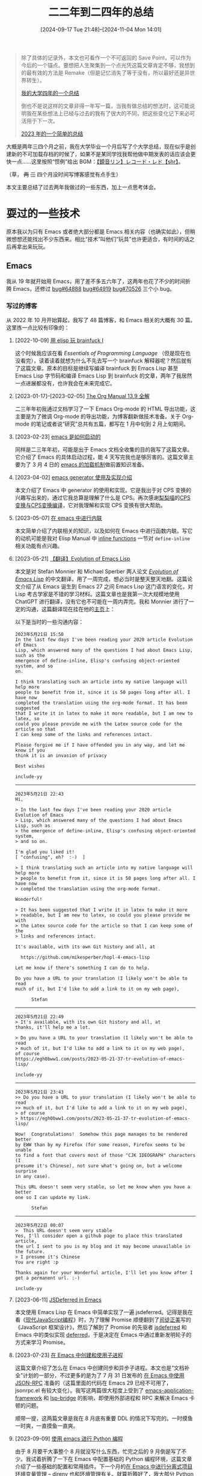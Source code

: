 #+TITLE: 二二年到二四年的总结
#+DATE: [2024-09-17 Tue 21:48]--[2024-11-04 Mon 14:01]
#+FILETAGS: gossip
#+DESCRIPTION: 本文是对我本人在 2022 年 9 月至 2024 年 9 月期间的一个简单总结，new save point!

#+begin_quote
除了具体的记录外，本文也可看作一个不可返回的 Save Point，可以作为今后的一个锚点。要想把人生聚集到一个点光凭这篇文章肯定不够，我想到的最有效的方法是 Remake（但是记忆消失了等于没有，所以最好还是异世界转生）。

[[../2022-07-04-four-year-college-life/index.org][我的大学四年的一个总结]]

倒也不是说这样的文章非得一年写一篇，当我有做总结的想法时，这可能说明我在某些想法上已经与过去的我有了很大的不同，把这些变化记下来必可活用于下一次。

[[../2023-12-24-2023-summary/index.org][2023 年的一个简单的总结]]
#+end_quote

大概是两年三四个月之前，我在大学毕业一个月后写了个大学总结，现在似乎是创建新的不可加载存档的时候了，如果不是某同学找我帮他做中期发表的话应该会更快一点......这里按照“惯例”给出 BGM：[[https://www.bilibili.com/video/BV1W4411T7TN][【鏡音リン】レコード・レド【shr】]]。

（草， +两+ +三+ 四个月没时间写博客感觉有点手生）

本文主要总结了过去两年我做过的一些东西，加上一点思考体会。

* 耍过的一些技术

原本我以为只有 Emacs 或者绝大部分都是 Emacs 相关内容（也确实如此），但稍微想想还能找出不少东西来。相比“技术”叫他们“玩具”也许更适合，有时间的话之后再拿出来玩玩。

** Emacs

我从 19 年就开始用 Emacs，用了差不多五六年了，这两年也花了不少的时间折腾 Emacs，还修过 [[https://lists.gnu.org/archive/html/bug-gnu-emacs/2023-07/msg01817.html][bug#64888]] [[https://lists.gnu.org/archive/html/bug-gnu-emacs/2023-07/msg01942.html][bug#64919]] [[https://lists.gnu.org/archive/html/bug-gnu-emacs/2024-04/msg01407.html][bug#70526]] 三个小 bug。

*** 写过的博客

从 2022 年 10 月开始算起，我写了 48 篇博客，和 Emacs 相关的大概有 30 篇。这里拣一点比较有印象的：

1. [2022-10-09] [[../2022-10-07-23-elisp-play-brainfuck-i/index.org][用 elisp 玩 brainfuck I]]

  这个时候我应该在看 /Essentials of Programming Language/ （但是现在也没看完），读着读着就想为什么不先去写一个 brainfuck 解释器呢？然后就有了这篇文章。原本的目标是继续写编译 brainfuck 到 Emacs Lisp 甚至 Emacs Lisp 字节码和编译 Emacs Lisp 到 brainfuck 的文章，两年了我居然一点进展都没有，也许我会在未来完成它。

2. [2023-01-17]--[2023-02-05] [[../2023-01-22-25-org-manual-13-9-illustrate/index.org][The Org Manual 13.9 全解]]

  二三年年初我通过文档学习了一下 Emacs Org-mode 的 HTML 导出功能，这主要是为了微调 Org-mode 的导出功能，为博客翻新做技术准备。关于 Org-mode 的笔记或者说“研究”总共有五篇，都写在 1 月中旬到 2 月上旬期间。

3. [2023-02-23] [[../2023-02-23-29-how-emacs-startup/index.org][emacs 是如何启动的]]

  同样是二三年年初，可能是出于 Emacs 文档全收集的目的我写了这篇文章。它介绍了 Emacs 的具体启动过程，能 4 天写完我也是够厉害的。这篇文章主要为了 3 月 4 日的 [[../2023-03-04-30-emacs-load-mechanism/index.org][emacs 的加载机制]]做前置知识准备。

4. [2023-04-02] [[../2023-04-02-33-emacs-generator/index.org][emacs generator 使用及实现介绍]]

  本文介绍了 Emacs 中 generator 的使用和实现。它是我出于对 CPS 变换的兴趣写出来的，通过它我总算是理解了什么是 CPS。再次感谢[[https://www.zhihu.com/people/hoshifuri][梨梨喵]]的[[https://zhuanlan.zhihu.com/p/22721931][CPS变换与CPS变换编译]]，它对我理解和实现 CPS 变换有很大帮助。

5. [2023-05-07] [[../2023-05-07-36-emacs-inlining/index.org][在 emacs 中进行内联]]

  本文简单介绍了内联相关的知识，以及如何在 Emacs 中进行函数内联。写它的动机可能是我对 Elisp Manual 中 [[https://www.gnu.org/software/emacs/manual/html_node/elisp/Inline-Functions.html][inline functions]] 一节对 =define-inline= 相关功能有点兴趣。

6. [2023-05-21] [[../2023-05-21-37-tr-evolution-of-emacs-lisp/index.org][【翻译】Evolution of Emacs Lisp]]

  本文是对 Stefan Monnier 和 Michael Sperber 两人论文 /[[https://dl.acm.org/doi/10.1145/3386324][Evolution of Emacs Lisp]]/ 的中文翻译，用了一周完成，想必当时是整天整天地翻。这篇论文介绍了从 Emacs 诞生到 Emacs 27 之间 Emacs Lisp 这门语言的变化，对 Lisp 考古学家是不错的学习材料。这篇文章也是我第一次大规模地使用 ChatGPT 进行翻译，没有它也不可能在一周内弄完。我和 Monnier 进行了一定的沟通，这篇翻译现在挂在他的[[https://www.iro.umontreal.ca/~monnier/][主页]]上：

  [[./1.png]]

  以下是当时的一些沟通内容：
  :email-with-monnier:

  #+begin_example
  2023年5月21日 15:50
  In the last few days I've been reading your 2020 article Evolution of Emacs
  Lisp, which answered many of the questions I had about Emacs Lisp, such as the
  emergence of define-inline, Elisp's confusing object-oriented system, and so
  on.

  I think translating such an article into my native language will help more
  people to benefit from it, since it is 50 pages long after all. I have now
  completed the translation using the org-mode format. It has been suggested
  that I write it in latex to make it more readable, but I am new to latex, so
  could you please provide me with the Latex source code for the article so that
  I can keep some of the links and references intact.

  Please forgive me if I have offended you in any way, and let me know if you
  think it is an invasion of privacy

  Best wishes

  include-yy
  #+end_example
  ----------
  #+begin_example
  2023年5月21日 22:43
  Hi,

  > In the last few days I've been reading your 2020 article Evolution of Emacs
  > Lisp, which answered many of the questions I had about Emacs Lisp, such as
  > the emergence of define-inline, Elisp's confusing object-oriented system,
  > and so on.

  I'm glad you liked it!
  [ "confusing", eh?  :-)  ]

  > I think translating such an article into my native language will help more
  > people to benefit from it, since it is 50 pages long after all. I have now
  > completed the translation using the org-mode format.

  Wonderful!

  > It has been suggested that I write it in latex to make it more
  > readable, but I am new to latex, so could you please provide me with
  > the Latex source code for the article so that I can keep some of the
  > links and references intact.

  It's available, with its own Git history and all, at

    https://github.com/mikesperber/hopl-4-emacs-lisp

  Let me know if there's something I can do to help.

  Do you have a URL to your translation (I likely won't be able to read
  much of it, but I'd like to add a link to it on my web page),

        Stefan
  #+end_example

  -----------------
  #+begin_example
  2023年5月21日 22:49
  > It's available, with its own Git history and all, at
  thanks, it'll help me a lot.

  > Do you have a URL to your translation (I likely won't be able to read
  > much of it, but I'd like to add a link to it on my web page),
  of course
  https://egh0bww1.com/posts/2023-05-21-37-tr-evolution-of-emacs-lisp/

  include-yy
  #+end_example
  ----------------
  #+begin_example
  2023年5月21日 23:43
  >> Do you have a URL to your translation (I likely won't be able to read
  >> much of it, but I'd like to add a link to it on my web page),
  > of course
  > https://egh0bww1.com/posts/2023-05-21-37-tr-evolution-of-emacs-lisp/

  Wow!  Congratulations!  Somehow this page manages to be rendered better
  by EWW than by my Firefox (for some reason, Firefox seems to be unable
  to find a font that covers most of those "CJK IDEOGRAPH" characters (I
  presume it's Chinese), not sure what's going on, but a welcome surprise
  in any case).

  This URL doesn't seem very stable, so let me know when you have a better
  one so I can update my link.

        Stefan
  #+end_example
  ----------------
  #+begin_example
  2023年5月22日 00:07
  >  This URL doesn't seem very stable
  Yes, I'll consider open a github page to place this translated article,
  the url I sent to you is my blog and it may become unavailable in the future.
  > I presume it's Chinese
  You are right :p

  Thanks again for your Wonderful article, I'll let you know after I get a permanent url. :-)

  include-yy
  #+end_example
  :end:

7. [2023-06-11] [[../2023-06-11-38-emacs-async-emacs-deferred/index.org][JSDeferred in Emacs]]

  本文使用 Emacs Lisp 在 Emacs 中简单实现了一遍 jsdeferred。记得是我在看《[[https://zh.javascript.info/][现代JavaScript编程]]》时，为了理解 Promise 顺便翻到了[[https://github.com/rubylouvre][司徒正美]]写的《JavaScript 框架设计》，然后了解到了 Promise 的先驱者 [[https://github.com/cho45/jsdeferred][jsdeferred]] 和 Emacs 中的类似实现 [[https://github.com/kiwanami/emacs-deferred][deferred]]，于是决定在 Emacs 中通过重新发明轮子的方式来学习 Promise。

8. [2023-07-23] [[../2023-07-23-41-emacs-process/index.org][在 Emacs 中创建和使用子进程]]

  这篇文章介绍了怎么在 Emacs 中创建同步和异步子进程。本文也是“文档补全”计划的一部分，不过更多的是为了 7 月 31 日发布的 [[../2023-07-31-42-emacs-jsonrpc/index.org][在 Emacs 中使用 JSON-RPC]] 准备的（这篇里面的代码在 Emacs 29 已经不可用了，jsonrpc.el 有较大变化）。我写这两篇很大程度上受到了 [[https://github.com/emacs-eaf/emacs-application-framework][emacs-application-framework]] 和 [[https://github.com/manateelazycat/lsp-bridge][lsp-bridge]] 的影响，即使用外部进程和 RPC 来解决 Emacs 卡顿的问题。

  顺带一提，这两篇文章是我在 8 月底有重要 DDL 的情况下写完的。一时摸鱼一时爽，一直摸鱼一直爽。

9. [2023-09-09] [[../2023-09-09-45-use-emacs-do-python-programming/index.org][使用 emacs 进行 Python 编程]]

  由于 8 月要干大事整个 8 月就没写什么东西，忙完之后的 9 月倒是写了不少。我试着折腾了一下在 Emacs 中配置基础的 Python 编程环境，这篇文章介绍了一些基础的配置和常用插件。下一个月的[[../2023-10-10-46-manage-project-environment-use-direnv/index.org][在 Emacs 中进行分离式项目环境变量管理 – direnv]] 也和环境管理有关。就算折腾好了，我大部分 Python 代码还是在 PyCharm 里写的。

10. [2023-12-20] [[../2023-12-20-47-emacs-package-management/index.org][emacs 自带的包管理]]

  10 月和 11 月在折腾 Unitree GO1，因此也没有什么 Emacs 相关的折腾。（似乎是）在 12 月重构 Emacs 配置文件时，我出于对 Emacs 包管理及生态的兴趣进行了一些研究，学习了如何搭建 Emacs 包档案（Package Archive），以及如何进行更加精细的包管理。这是 23 年最后一篇和 Emacs 相关的文章。

11. [2024-02-14] [[../2024-02-14-49-write-a-treesitter-parser-wgsl/index.org][emacs 的 treesit — 用 tree-sitter 写 parser]]

  Emacs 于 29 由付禹安引入了 tree-sitter 支持，本文参考了 Elisp Manual 文档、Tree-sitter 文档和一些博客，介绍了编写 tree-sitter parser 的基本方法，然后给出了一个粗糙的 WGSL parser：[[https://github.com/include-yy/tree-sitter-wgsl][tree-sitter-wgsl]]。

  按我原来的计划，这一系列要包括 parser 的编写方法，parser 在 Emacs 中的使用方法，和在 Emacs 中 major-mode 的编写方法三部分，现在只是完成了第一部分。Emacs 30 修复了许多 treesit 的 bug，也许我会在 Emacs 30 正式发布后写第二部分。

12. [2024-06-12] [[../2024-06-12-52-emacs-record-cl-defstruct/index.org][在 Emacs 中使用 record 和 cl-defstruct]]

  24 年的二三季度忙于中发和末发也就没什么时间写文章，这篇是拿最后一点空闲时间写的，介绍了如何在 Emacs 中定义和使用结构体。这篇应该是 EIEIO 和 Emacs Lisp OOP 编程（草，从来没用过）的前置知识，不知道之后有没有时间写就是了。


博客的草稿箱里面还有不少和 Emacs 相关的内容，之后再看看吧。

*** Emacs China

在我学习 Emacs 的过程中，Emacs-China 这个论坛为我提供了非常多的帮助，里面有许多高质量的帖子。这里简单记录一下当前我的账号状态：

[[./2.png]]

在我发过的帖子里面，下面这些似乎反响不错：

- [2022-02-22] [[https://emacs-china.org/t/backquote/20060][关于 backquote 相关内容的一个汇总与总结]]
- [2023-05-14] [[https://emacs-china.org/t/evolution-of-emacs-lisp/24494][【翻译】evolution of emacs lisp]]
- [2024-03-01] [[https://emacs-china.org/t/windows-emacs-msys2-shell/26705][在 Windows 上的 Emacs 中使用 MSYS2 shell]]
- [2024-03-22] [[https://emacs-china.org/t/engrave-faces-el/26860][engrave-faces.el 的实现原理简单分析]]
- [2024-05-03] [[https://emacs-china.org/t/windows-emacs-29-2-native-comp/27155][让官方编译的 Windows 版 Emacs 29.2 的 native-comp 特性生效]]
- [2024-08-12] [[https://emacs-china.org/t/windows-ucrt/27711][Windows 上的 UCRT 的编译问题似乎解决了]]

有时间的话，也许我会整理一下里面的精华帖子，这里比较值得一说的可能是 [[https://emacs-china.org/t/emacstalk/17593][EmacsTalk]]，jiacai2050 邀请了社区里的一些用户讲讲他们如何使用 Emacs：https://emacs.liujiacai.net/podcast/。

** 计算机图形学

你可能听说过所谓的“计算机几大浪漫”，图形学是其中之一，但是我在大学期间所有的入门尝试都失败了，卡在了 OpenGL 环境配置上😂 。后来认识了一个一直想做游戏的朋友，在他的影响下我知道了 Unity，虚幻引擎，GAMES101，DirectX3D 等玩意。现在他也如愿？进入了游戏相关公司，我也算是计算机图形学入门了。

在二二年的十二月，我花了几天使用 ReScript 学完了 [[https://raytracing.github.io/books/RayTracingInOneWeekend.html][Ray Tracing in One Weekend]]，代码放在了 [[https://gist.github.com/include-yy/7962a665731fa1bca7539eddecfff389][gist]] 上。除了周末光追外还有 [[https://raytracing.github.io/books/RayTracingTheNextWeek.html][下周光追]] 和 [[https://raytracing.github.io/books/RayTracingTheRestOfYourLife.html][余生光追]]，等到我有时间学的时候说不定能用上 DX12，而不是 CPU 软渲染。我在完成后花 40 分钟渲染了一张 2560 * 1440 的[[./3.png][图片]]。因为参数问题，图片比较暗。

我第一次编写的 Shader 代码并不是 HLSL 或 GLSL，而是 WGSL（[[https://www.w3.org/TR/WGSL/][WebGPU Shader Language]]）。大概是在二三年的十二月末，我突然发现 Edge 和 Chrome [[https://developer.chrome.com/blog/webgpu-release?hl=zh-cn][早就支持 WebGPU 了]]，然后跟着[[https://codelabs.developers.google.com/your-first-webgpu-app?hl=zh-cn#0][教程]]写了使用 WebGPU 的[[https://gist.github.com/include-yy/5c41d0c9734769938d58ed2720f5430f][生命游戏]]。二四年的五月下旬我发现了 [[https://webgpu.github.io/webgpu-samples/][webgpu-samples]]，然后抄了个旋转方块。这是我唯一写过的两个 WebGPU [[./demo.htm][demo]]。

大概是在二四年的六月底，出于某个原因我开始尝试使用 DirectX12 编写一个简单的 OBJ 模型渲染器，断断续续做到八月二十号左右才完成，我把它放到了 [[https://github.com/include-yy/yyrender][github]] 上。整个渲染器实现了一个简单的 OBJ 文件 loader，几个不同效果的简单 Shader 和一个简单的用户界面，DirectX12 的基础知识基本都来自 /Introduction to 3D Game Programming with DirectX® 12/ 。

[[./4.png]]

这个渲染器不仅仅是我写的第一个比较大的图形学程序，也是我写过的最大的 C++ 项目。不过我之后应该不会有机会用 DirectX12 了，为了不白学一遍，有时间的话我会用 DX12 把 GAMES101 等课程，和 Ray Tracing 系列刷一遍。

（草，写这个渲染器的那段时间，我早上六点睡觉，晚上六点起来，吃完晚饭凌晨三点去罗森吃夜宵，这样的生活至少持续了十几天，只能说还好有流浪猫陪我玩。）

** 一些编程语言

除了常用的 C++，Python 之外，过去两年我还花了一些时间在这些语言上，不过其中的某些我可能连 Hello world 还没写过。

*JavaScript*

JavaScript 算是我比较喜欢的语言，关于 JavaScript 的梗图也不少：

| [[./5.png]]  | [[./6.jpg]]  | [[./7.jpg]]  |
| [[./8.jpg]]  | [[./9.jpg]]  | [[./10.jpg]] |
| [[./11.jpg]] | [[./12.jpg]] | [[./13.jpg]] |

我忘了最开始接触 JavaScript 的具体时间和原因了，可能是为了写网页。我现在会写一点 JQuery，但是 Angular、Vue 和 React 没怎么学过。我看过的最好的 JavaScript 教程应该是[[https://zh.javascript.info/][现代 JavaScript 教程]]。我在 22 年的 10 月尝试过写一点和它相关的历史，但估计只能当废稿了，这是其中的一部分：

:javascript-history:
#+begin_quote
关于 JS 的一个比较有趣的传闻是 Brendan Eich 用了十天就完成了语言设计，为了蹭 Java 的名气最后取了 JavaScript 这个名字，当然这也是真事就是了，Java 和 JavaScript 的关系就像雷锋和雷峰塔一样。JavaScript 是为了做浏览器脚本语言这个目的而诞生的，它借鉴了多种语言的特性：基本就是 C 的语法，从 Self 语言借鉴了对象原型链，从 Java 借鉴了面向对象的写法，从 Scheme 学来了 first-class function，等等，总之就是个四不像的缝合怪。

1995 年正值第一次浏览器大战的开始，看着 Netscape 这边有了 JavaScript，微软的也给 IE 弄了个类似的语言，叫做 JScript，在 1996 年发布。JScript 和 JavaScript 有比较明显的区别，这对开发者来说当然很不好，对不同的浏览器需要编写不同的代码。1996 年的 11 月 Netscape 向 Ecma 提交了 JavaScript，这也是 JavaScript 标准化的开始。1997 年 6 月 ES1 标准发布，1998 年 6 月 ES2 标准发布，1999 年 12 月 ES3 标准发布。ES4 标准的制定在 2000 年开始（但是最后成了废案）。

照维基百科的说法，第一次浏览器大战从 1995 年打到 2001 年，由 Netscape 对战 Microsoft，最后以 IE 的胜利收场。二十一世纪的头几年 IE 的市场占有率达到了 90% 左右，JScript 这是也成了 Web 客户端脚本的事实标准（de facto standard）。微软一开始还选择性地在 JScript 中实现一些 ES 标准特性，但是最终它放弃了相关支持，这也是 ES4 最后被废除的一个很大原因。

微软在二十一世纪头几年对浏览器的垄断让 JavaScript 的发展停滞了几年，但垄断也没能一直持续下去。在 2004 年，Netscape 的继任者 Mozilla 发布了 Firefox 浏览器，随后的一段时间从 IE 手里抢走了不少市场占有率。2005 年 Mozilla 加入了 ECMA，参与了一些标准化的工作，其中发生了一些事情（具体见 wiki）导致 ES4 的标准化难以进行。这一时期开源社区也有了一些非常重要的发展，比如 Ajax，jQuery 等开源项目。谷歌在 2008 年发布了 Chrome 浏览器，其中的 JavaScript 引擎 V8 比市面上的其他实现都快，它使用了 JIT 编译技术。

在 2009 年的 12 月发生了一件大事，那就是 ES5 标准的发布。这一标准作为最新标准存在了 6 年之久，并在 2015 年被新的 ES6 标准取代。ES6 是非常重要的一版标准，它继承了大部分 ES4 中的内容，引入了非常多的有用特性。此后每一年出一个新的标准，现在已经到了 ES13 了。除了语言标准的稳步迭代外，node 的出现也赋予了 JavaScript 更多的可能。2009 年 Ryan Dahl 创建了 Node.js，这也使得在浏览器外对 JavaScript 的使用激增。node 使用了 V8 引擎，提供了一个浏览器外独立的 JavaScript 运行时系统。node.js 的包管理器 npm 是世界上拥有包数最多的包管理器。

到了现在，JavaScript 给我的感觉就是什么都能做。现在除了使用 JS 外还有许多编译到 JS 的语言可以用，JS 俨然成了 Web 汇编。

/*Any application that can be written in JavaScript, will eventually be written in JavaScript.*/

--- 废稿「在 emacs 里写 JS —— 对 JS 的简单介绍」

#+end_quote
:end:

我没有写过很多 JavaScript，不过倒是玩过一门编译到 JavaScript 的语言 —— [[https://rescript-lang.org/][ReScript]]。我在二二年的 10 月和 11 月参与到了它的[[https://zhuanlan.zhihu.com/p/581590088][文档中文翻译]]中，11 月还尝试用 ReScript [[../2022-11-27-rescript-neural-network-helloworld/index.org][写了个最简单的 BP 网络]]来测试 MNIST。

关于 JavaScript，一个可能比较让人惊讶的事实是，它是目前最快的动态语言，而且除了浏览器外也存在着许多 JavaScript 运行时，比如 [[https://nodejs.org/en][node.js]]，[[https://deno.com/][deno]]，[[https://bun.sh/][bun]]，[[https://bellard.org/quickjs/][quickjs]] 等等。为了让这些不同的运行时保持一定的互操作性，cloudflare 和其他一些组织[[https://blog.cloudflare.com/zh-cn/introducing-the-wintercg/][创建]]了 [[https://wintercg.org/][WinterCG]]。

# 需要提一嘴司徒正美吗

我很看好 JavaScript 的未来（不过现在前端好像不太行了），有时间学学 TypeScript 去。

*Racket*

从我开始学 Scheme 我就接触过 Racket，但是一直也没有什么时间去读它的文档和写比较大的程序。二三年 2 月 14 日情人节的时候，我打开 DrRacket 时看到了特殊的启动界面：

[[./14.png]]

关于 Racket 这门语言我没什么太多好说的，只提两本书：[[https://beautifulracket.com/][Beautiful Racket]] 和 [[https://www.plai.org/][Programming Languages: Application and Interpretation]]，我一直想花点时间把它们看完，但是...... 对后者我甚至打算把它翻译成中文，目前完成了第二章：[[../2024-07-24-tr-plai3-evaluation/index.org][「翻译」Programming Languages: Application and Interpretation [Evaluation]​]]。

*Rust*

#+begin_quote
你说得对，但是 Rust 是由 Mozilla 自主研发的一款全新的编译期格斗游戏。编译将发生在一个被称作「Cargo」的构建系统中。在这里，被引用的指针将被授予「生命周期」之力，导引对象安全。你将扮演一位名为「Rustacean」的神秘角色, 在与「Rustc」的搏斗中邂逅各种骨骼惊奇的傲娇报错。征服她们、通过编译同时，逐步发掘「C++」程序崩溃的真相.

--- https://www.zhihu.com/question/649312963/answer/3470824699

#+end_quote

Rust 是一门我一直没有看完新手教程但一直想学的语言，它独特的生命周期管理似乎能够让代码变得非常安全，它的过程宏应该也是直接来自 Lisp 或者 Scheme。也许你了解过一些呼吁使用 Rust 而不是 C++ 的新闻，以及可以在 Linux 内核中使用 Rust 的消息。相比关心这门语言本身，我可能了解八卦更多一点，比如[[https://docs.google.com/document/d/1ErZlwz9bbSI43dNo-rgQdkovm2h5ycuW220mWSOAuok/edit?tab=t.0#heading=h.gjdgxs][Rust 发布商标草案]]（[[https://twitter.com/rust_foundation/status/1644132378858729474][X]]）：

[[./15.jpg]]

如果我以后会从事和 C++ 相关的工作，我认为我应该会[[https://doc.rust-lang.org/book/][开始学 Rust 的]]。

*Zig*

如果说 Rust 我至少看完了一大半教程，那么 Zig 我就只写过 Hello World 了，当前它的官方文档也很少是很大的一个原因（顺带一提，这里有[[https://course.ziglang.cc/][中文教程]]），我不记得我是顺着 Rust 了解到 Zig 还是从 Bun 了解到的了。相比 Rust 它似乎更加底层一点，也更强调与 C/C++ 的交互性，作为工具的 Zig 提供了 C/C++ 编译器和其他一些方便的功能，比如编译 Win32 的 RC 资源文件。下面是张宏波对 C++，Rust 和 Zig 三门语言的比较评价：

:comments-cpp-rust-zig:
#+begin_quote
最近打算开一门编译器的课程, 需要一门 low level 的语言实现运行时(VM/GC)，重新审视了几个系统编程语言 C/C++/Rust/Zig，谈谈体会，结论放在最后。
C 语言基本上可以理解为 portable assembly, 提供稳定的 ABI, 但是就基本上没有其他多余的抽象了，C23 好像会加不少新的东西。C 是一门极简的语言，任何把系统编程做职业的人都应该尝试写一个toy C compiler, 完成后会加深系统的认识。但是 C 提供的标准库，抽象都太少，写起来很累。

Rust 是一门伪装成 high level 语言的 low level 语言，但是确实这几门语言里面最 high level 的。因为底层很多 unsafe 的操作，实现起来很繁琐。所以 Rust 可能更适合 app 开发，但是 app 开发的话很多情况下可以接受 GC, Rust 的卖点主要在性能这块。Rust + GC 会是一个不错的编程语言。

Zig 是一门加强版的C语言，比 Rust 要 low level 很多，通过 comptime 实现了范型，有一定程度的 reflection。因为是一门新的语言，自带的工具要多很多，内置测试功能。但是提供的抽象感觉还是不够用，每一个涉及到内存分配的函数几乎都要传递一个 allocator，虽然初衷可以理解(多线程友好），但是使用起来确实太繁琐了，社区还是非常早期阶段，估计还要两年才能到 1.0 版本。作为一个非常底层的语言，我觉得它有生存空间，但是有限。

C++ 是一个怪兽。上面三种语言能做的事情基本都能做。唯一欠缺的是编译期间的反射支持有限。C++ 的设计出自太多人的大脑，非常不 consistent，基本上每个特征都会互相冲突，套用最近比较时髦的话，新加的 feature 基本上都属于翔上雕花，没有人可以完全掌握这些互相冲突的细节。

但是如果是个人项目的话，可以选择 C 和 C++ 的一个子集，很快能把活干完, 短期内还是觉得 C++ 比较靠谱点，every language sucks, some langauge sucks less..

--- https://www.zhihu.com/question/50121841/answer/2655796837
#+end_quote
:end:

同样，如果我之后会用到 C++，这门语言我应该也会学。最近看到[[https://zhuanlan.zhihu.com/p/1755741138][有人]]在这个不支持匿名函数的语言里面玩函数式编程，很有意思。

[[./16.svg]]

** Others

这些技术可能只是听说过或者了解到，也许之后会详细看看。

- Nix，一个 Linux 发行版和包管理器，使用纯函数式的方式进行包管理和系统管理
- ROS，机器人操作系统，我用它写过一些[[../2023-10-24-unitree-go1-collection/index.org][东西]]，但是我只用过 ROS1 noetic
- Moonbit，一门国产编程语言，最初支持编译到 WASM，现在似乎支持 Native 了

我很想写一篇分析 OOP 发展历史，顺便对比 OOP 和 FP 的文章，但是现在只写了[[https://zhuanlan.zhihu.com/p/668825501][一小部分]]。

* 玩过的一些游戏

除了 LOL，我花在游戏上的时间远远不及 Emacs，感觉逐渐电子阳痿......这里姑且按照时间顺序列一下，真没几个游戏。

** 东方雪莲华

[[https://space.bilibili.com/615282][北欧晨风]]的最后一个东方同人游戏，也是我这段时间玩的第一个和最后一个东方同人游戏：

[[./18.webp]]

** ひなたのつき

角色看上去很萌对吧，可惜都是......

| [[./32.webp]] | [[./33.webp]] |

** 黑神话：悟空 性能测试工具

二四年的 8 月 19 日，「黑神话：悟空」发售了，不过以我的电脑，似乎很难正常游玩的样子：

[[./17.webp]]

之后换了更好的显卡再试试吧。

** さくら、もゆ

早在二一年还是二二年我就玩过 Favorite 社著名的鸟鸟系列：いろとりどりのセカイ、いろとりどりのヒカリ 和 紅い瞳に映るセカイ。我当时的感觉大概可以用下面这一段话来概括：

#+begin_quote
因此我才说，真红很好，但是我很累——因为我在剥开悲剧后，发现其中的动机令自己并不太愿意接受后，也会怀疑作者自身的水准。创造的全新世界观虽然完整而恢弘，但是其中的细节中又充满着小小的遗憾，甚至会在日后被摧毁，也令我不知作何感想。

什么是“伪造的故事”，什么又是“真实的世界”？

作为一个创作者，我还是希望自己的笔下还是多些欢笑，少些悲伤——因为我所面对的悲伤太多，欢笑太少。

--- [[https://zhuanlan.zhihu.com/p/107341922][吴四六 「真红很好，但是我很累——《五彩斑斓的世界》碎嘴吐槽」]]
#+end_quote

在二二年的 9 月，由萌译汉化的樱花萌放发布了，我在之前就对这部作品很感兴趣，但是本身不会日语加上 VNR 翻译的完全看不懂也没什么办法。不过我也没想到我在九月中旬打开的游戏会在两年后的国庆才结束：

| [[./19.png]] | [[./20.png]] |

在结束了整个游戏之后，我感到了一阵久违的怅然若失，上一次有这种感觉可能还是玩「腐姬」的时候。带着这种感觉，我花了几个小时把[[https://tieba.baidu.com/f?kw=%E6%A8%B1%E8%8A%B1%E8%90%8C%E6%94%BE][樱花萌放吧]]的帖子翻了个遍，找到了一些比较有意思的内容：

[[./37.webp]]

| [[./29.jpg]] | [[./22.jpg]] | [[./23.jpg]] |

| [[./21.jpg]] | [[./26.jpg]] |
| [[./24.jpg]] | [[./25.jpg]] |
| [[./27.jpg]] | [[./28.jpg]] |

网上能找到不少不错的对这个游戏的分析或者说是完后感，也许某一天我也会写一篇，我很有可能会再玩一遍（老实说现在对整个剧情还是很迷糊）。很多关于樱花萌放的文章里都提到这是一部爱与勇气的童话，「愛と勇気の歌」。

| [[./30.webp]] | [[./31.webp]] |

[[./34.webp]]

「[[https://www.bilibili.com/video/BV18C4y1N7zx][满月的夜会]]」是我在这个游戏里面最喜欢的 BGM 之一，整个游戏的配乐都很好听。

| [[./35.webp]] | [[./36.webp]] |

* 想过的一些问题

很难说这两年我只想过这点问题，不过现在只能想起来这些了（如果九月份有时间写就好了）。不过总结和回忆性的内容隔一段时间来写应该更好，会过滤掉一些不那么重要的东西。

** 生活是随机的吗？

在两年前的总结中，我这样写到：「一切都在宇宙大爆炸时已经决定，但未来对我们来说仍是未知的」。那时的我认为未来是确定的，但是对我们来说是未知的，然后也没有往下讨论了。既然未来是未知的，那么是否确定似乎并不重要，而随机事件却是个会经常碰到的东西。这里让我们尝试讨论下生活的随机性。

（我对概率统计等相关认知很浅薄，除概率与统计课程外的知识来源可能就是一些[[https://zhuanlan.zhihu.com/p/28551569][科普文章]]，学过的知识也快忘完了。但是我也没有时间专门为了写总结去复习一下，下面的一些内容可能仅仅是借用了“概率”这个词而已。最近通过[[https://zhuanlan.zhihu.com/p/714131077][这篇文章]]我了解到了有本叫做《概率论沉思录》的书，有时间看看去。）

从字典上的定义来说，「随机」可以用作形容词和副词，前者表示「不设条件的，任意的」，比如随机采样；后者表示「跟着情况的变化，掌握时机」，例句为“密切关注经济的发展，随机调整农业政策”。这里我们讨论的随机性（Randomness）可能和形容词意相近一点。举例来说的话，等公交车或者火车准不准时，投掷硬币或者骰子得到的正反面和点数，极地大乱斗时匹配到的队友和得到的英雄，买彩票中不中奖（大额的可能不是）都是随机事件。再大胆一点，从一个人的出生到死亡，他所有经历过的事件都应该是随机的，没有不存在随机性的事物。

*所以，对于这一小节标题中的问题，我的回答是肯定的。* 在这样“全随机”的世界中，为什么不是所有人一出生就直接被车创死呢？汽车出现在产房的可能性远远小于公路上，而且并不是每个过马路的人都被创死了。一件事情“可能”发生意味着它不是一定会发生和不是一定不会发生，正好我们有个很好的工具来描述这种“可能性”，它就是 *概率* 。

如果一件事几乎不可能发生，那么它的概率值会非常接近于 0，反之则非常接近 1。对于一些比较简单的事件，比如投掷硬币或骰子，我们可以“算”出它的概率来，不严谨地说这叫做 *先验概率* ；对于一些影响因素比较复杂的事件，比如车祸，我们可能更倾向于使用统计方法得到概率的近似值，这叫做 *后验概率* 。也许理论上来说事件是否发生都可以[[https://www.zhihu.com/question/315066546/answer/617542909][算]]出来，但需要计算资源几乎不可能达到， *概率也可看作人类认识复杂现实世界的一种妥协* 。

某种意义上来说，「随机」这个词的两层意思是统一的，形容词义的「任意」意味着我们很难从这件事中发现出什么规律来，但副词词义的「跟着情况的变化」又表明我们可以根据“情况”做出应对，能够应对说明我们已经对“情况”有了（可能是统计意义上）了解和认识。我们会在做事时尽量选择成功率高的方法，同时尽量规避一些常见的错误和问题，这样的趋利避害是生物的一种本性，也是主观能动性的一种体现。「即使是决定论者在过马路时也会左右看看」。

关于概率知识的介绍就此打住，也许我上面写的东西只是表示我部分否定了两年前的「决定论」认识。关于随机性我更想讨论另一个问题：面对生活的随机和不确定性，个人的努力是不是有用的？两年前的我的回答肯定是否，不过现在可能不那么确定。对于这个问题，一个可能的回答是：

#+begin_quote
生活像是在玩基地大乱斗，你可以在一把比赛中发挥很好，出针对性出装，可有可能你根本摇不到喜欢的英雄，碰不到诗人的队友，随机到 5 个射手，哪怕你尽力了，还是会被冲烂。但就算这种情况，你也确实可以拼命多杀几个，而且你有骰子，往往有可以再选一次的机会，就算胜率会收敛到系统的 50%，就算连跪我们还是会玩，过程开心就好。
#+end_quote

或者是：

#+begin_quote
我是认为命运确实很顽固，但可以靠自己的实践理性做出改变。

从实践理性上讲的话，纵使我可能一生贫困潦倒，但仍然拥有意志为自我立法的能力，从而笼摄整个现象界。
#+end_quote

** 信息过载与分散的注意力

信息随网络的发展逐渐变得无处不在，信息匮乏也慢慢变成了信息过载（information overload），由此也逐渐出现了一些有趣的现象，比如信息的碎片化，刷短视频上瘾，信息茧房等等。目前我对「信息过载」这一现象的认识主要来自一些视频和碎片文章，不是太好举例，不过我这两年碰巧看过一些相关的书，比如「知识的边界」（2012）、「万物皆无序——新数字秩序的革命」（2007）和「浅薄：互联网如何毒化了我们的大脑」（2010）。虽然这些书离二〇二四至少都有十多年了，不过书中的内容用在 GPT 之前应该是没问题的，为了写这一部分我又找出 PDF 看了看。

+（不过我这毕竟不是正经的读书笔记，应该没有太多引用和说明，笔记(有生之年)之后再写去。）+

在维基百科中，[[https://en.wikipedia.org/wiki/Information_overload][information overload]] 这一词条有这样的描述：信息过载是指当一个人对问题有太多信息时，难以理解问题并有效做出决策，并且通常与过多的日常信息有关；在现代信息时代，信息过载是指在工作环境环境中，信息过载会分散注意力且难以管理，例如垃圾邮件、电子邮件通知、即时消息、推文和 Facebook 更新。简单来说，信息过载可以理解为 *过量的信息分散了我们的注意力* ，让我们很难静下心来专注地做一件事。不过注意力分散这件事好就好在 *他不是一个人的问题* ，也不仅仅是 *我们这个时代才有的* 问题......

这个选题有点太大了，不如单独作为一篇文章来写。dog250（浙江温州皮鞋湿，下雨进水不会胖）的[[https://zhuanlan.zhihu.com/p/825504185][从介质失效看互联网时代的信息过载]]这篇文章写的不错，这里我转载一下：

:dog250:
#+begin: note

来读一篇文章：[[https://mp.weixin.qq.com/s/PYoedRB8MotdcYDYNzpl7A][90 年代的硬盘已大规模变砖]]，没啥好担心的，好事。

结合我两年前的粗浅认知[[https://zhuanlan.zhihu.com/p/492510560][互联网时代无信息]]，按照 “动” 的观念看，当信息越来越多，信息密度越来越大时，信息的寿命就会越来越短，信息的碎片也会越来越小。这在本质上由人脑消化信息的带宽是有限的这个生物学事实决定。

还是下面的这个老图，坐标重新解释一下：

[[./38.jpg]]

如果信息只生不灭，信息成本将快速增加，这可通过排队论解释。把人脑对信息的消化看作流量带宽，所有未能及时消化的信息就进入 buffer，而 buffer 排队将直接消耗时间，无论是检索时间，辨别时间，还是存储空间交换的时间，都是时间，我依然可以用 E = bw / delay 模型来解释它。

每天获取不到信息和每天被信息轰炸，用 E 模型解释，效果是一样的：

[[./39.jpg]]

为了让信息过载不至于持续恶化，信息必须有消失机制，而介质的失效将会对此非常有效。

以上将信息看作标量，如果将信息看作矢量，它本身拥有适者拷贝的自我演化机制，受欢迎的信息在介质失效前就会被拷贝，作为标量的信息数量由于介质失效减少了，但作为矢量的信息本身却因为重拷贝生存了下来。我用演化而不是进化恰想说明生存下来的信息是受欢迎的，而不一定是主观上 “更好” 的，适者生存，而不是优者生存。

1990 年代出了海量的流行歌曲，但只有极小的部分流传了下来，其它的或许永久消失了。明清肯定也出现过海量小说，但只有包括四大名著在内的不多著作永久流传下来，总体上消失的信息量非常大，而消失机制的途径就是介质失效，由于其本身不被欢迎，在介质失效前未被拷贝，就永远没了。

正是 “介质总会失效” 阻止了信息持续过载，就像有限 buffer 一定会 overflow 一样，介质的失效提供了一个有限的 buffer。

从石头，甲骨，竹简，纸，一直到硬盘，云，介质失效时间越来越短，信息寿命就越来越短，信息的自然选择越来越快，很多热点因此昙花一现，这就是流量时代的本质。古时候的书保存在相对永久的竹简或纸上，珍藏版让不同人读到它的意义大于让同一个人读第二次，书非借不能读也，信息成本主要在传输而非检索和存储。

如今珍藏版越来越没有必要了，因为传输成本(tcp/ip)降低了，增加的是存储和检索成本，无论是云服务器帮你存储和检索还是你自己在 nas 里存储和检索。人脑的信息处理带宽有极限，E = bw / delay，处理时延 + 检索时延就是总 delay，信息太多等于信息太少，少即是多。

与数据传输系统一致，不同流量存在 buffer 挤兑，不同信息之间也在争抢人脑带宽，有多少人收藏了很多电子书没看完一本，又有多少人正看书被弹窗响铃打断，所以 kindle 就很好，沉浸式独占带宽，符合良性 little 定律行为，消除了 buffer 挤兑的无效成本，我一再强调，即使是 bbr，多流共存也要付出 buffer queuing 时间成本，因为公平性必然要付出效率的代价，这个代价表现为 buffer 动力学描述的过程，它需要时间，E = bw / delay 的分母上增加一点点。

另一个预测，随着信息越来越多，信息传输单位也会越来越小，大文件，长时间传输不复存在了。100 个短视频和 1 个 3 小时的电影以及一个 7 分钟对该电影的解说，你选哪一个？1960 年代大批 4 小时以上的分集电影，上下集，上中下集的电影，1970 年代后普遍 2 小时的电影，为什么 1990 年代就少了，进入 21 世纪，电影普遍就定在 1 小时 30 分了。

最后，看一下信息茧房。

儿子五岁吃饭不好，后来我发现我老婆每次都给他摆一桌子丰盛的饭菜，包括主食，素菜，肉菜，饮料，水果...，结果他总是把最甜的部分按甜度顺序吃完，于是我建议一样一样给他，吃完再给另一样，营养价值最低的饮料和水果则放在最后。果然，他吃饭好了很多。

亚当斯密当年提出的纯市场经济忽略了 “有限理性”，即人们是没有能力完全理性决策的，人都是短视的，这是理论的 bug，而信息时代的信息消费则利用了这个 bug 给内容提供方带来了巨大的利润。

原理很简单，孩子爱吃甜食，就只给他甜食，形成正反馈，滚动正向激励，唱卡拉 OK 的人都经历过话筒的嚎叫吧。

给小孩一桌子菜，他完全没有理性，所以会无条件优先摄入甜的，但给一个成年人一桌子菜，他可能会担心发胖所以不那么过分，但人的选择行为可以慢慢调教，即使是成年人，顺势让人看到他想看到的，减少他不想看到的，双向奔赴。

铺天盖地的信息袭击所有有限理性的人，为流量收入而由算法构建的信息茧房便很容易将人包裹，就像小孩子优先吃糖一样，乐在其中，这就是现在全民反智，全民弱智的根源。正确的做法应是负反馈，糖过量就减少，但显然卖糖的就赚不到钱了。

总之，包括本文说的信息消化，tcp/ip 传输，人的吃喝拉撒，只要是有进有出的系统，都可以用 little 定律和 buffer 动力学解释和优化，E = bw / delay 是普适的，都归它管

再举个类似的例子，人在饥荒时饥不择食，能吃的都有营养，这是匮乏时代，但营养过剩后，博主们便开始鄙视廉价的碳水了，可大多数博主(连高中都没毕业的那些搞体育健身的)连碳水的化学式以及生化过程都一无所知，大 v 持续洗脑，造成了人们对碳水的普遍仇视。这就是一个典型的茧房，因为你想瘦，他们就会让你断掉你最容易获得的，而不是吃的最多的，为什么不是脂肪，因为脂肪比碳水贵，覆盖不了太多人群，流量显然就不如喷碳水。可是这一切都是信息的灌输，你有独立思考过吗？我的意思是，我说的也不一定对。

浙江温州皮鞋湿，下雨进水不会胖。

#+end:
:end:

之前有个朋友问我还记不记得十年前发生了什么，老实说从小学到大学的同学和朋友我基本上都快忘光了，在这个逐渐“活在当下”的环境中倒也无所谓，因为神圣的互联网连接着我们。

** Others

这里就是我的一点碎碎念了，每一段可以看作独立内容。

有人告诉我“做技术死路一条”，感觉很有道理。

当你不再焦虑，怀疑的时候，觉得什么都这么定下来了，也没什么可以期待了，你的青春就结束了。草，那我的青春可能离结束还有几个月到一年的时间，还没有完全收敛。

现在我感觉时间是越过越快，不过这也有助于比较长时间内做好一件事。

#+begin_quote
DL 搞拟合能不能拿物理学奖，根本上取决于委员会那群 moron 是不是知道物理学的内核是啥：我们之所以说牛顿奠基物理学，是因为牛顿是用公理演绎体系解释自然现象的，但凡偏离这个路线的，按照物理学的基本内涵根本不能算物理。论拟合，古希腊托勒密就可以把行星周期轨迹拟合到很高的精度，使得日历几百年才需要修正一次，但没人认为托勒密建立了物理。托勒密作为数学家很清醒得说，虽然我这模型精度不错，但只是表象，问题的实质我是不了解的。你可以创立 AI 诺贝尔奖给 hinton Lecun altermam Elon 都行，但你给物理，就是在鸠占鹊巢，本质上在加速这个浮躁吹牛时代已经冷门的数理科学的死亡，是邪恶的做法。其实只要稍微了解世界各个国家的现状的人很容易知道总体上人类文明处于衰退期。比如欧美学术界（其他地区我不敢妄议）早就被脑残白左占领，他们除了吹牛，就是研究如何 justify 儿童变性或者人类有多少性别. pure evil.

--- https://www.zhihu.com/pin/1827466717133139968
#+end_quote

# https://www.zhihu.com/question/777943030/answer/4521055067

* 未来的一些目标

从长远的目标来看，虽然我还没准备好怎么去死（这孩子将来是要死的——鲁迅「立论」），近段时间还是有些事情可以做的。我还剩两三个月的时间可以自由挥霍，不过这也是最后的时间了。

在这里列一下未来目标和列愿望清单感觉没太大区别，写了我又不一定会去做，不过它至少可以提醒我去做。

** 整理个人资料

一般干完一件事或者经历过一个阶段后，我会把这期间涉及到的资料分类整理好放到硬盘里面做好备份。这样做的一个缺点是缺少一些索引元信息，在文件较多时文件名和树状目录的索引能力比较有限，有时候需要找很久才能找到。对于这个问题，我能想到的最好的方法是把这一阶段发生的事情以流水账的形式记录下来，然后通过超链接或者图片直接索引到具体的文件（当然是通过 Org-mode 生成 HTML）。

除了对这两年的整理，时间充足的话也可以整理下从我出生到现在的资料，之后真没时间了（正好趁着双十一买点 U 盘硬盘回来）。这些工作做完了之后可以去看看自己在互联网上的足迹，我已经记不清注册过多少账号了，有点感觉整个人弥散到了整个互联网中一样......

** 之后会写的东西

这里正好总结一下上文中出现的未完成的目标，以及除此之外我想继续了解的东西。这既包括一些比较具体的目标，也有一些大致的方向。

对于 Emacs，我在二三年的总结中说到“关于 emacs 的深入研究，我自认为我已经到头了（实在是没时间写了）”。原先我打算写一本结合了 Emacs maunal 和 Elisp manual 的详细介绍 emacs 各方面的书，但这对我并没有什么意义，也许对读者也是这样，大部分 Emacser（包括我）并不需要太多 Elisp 知识，用好别人的包写好自己的配置已经足够满足绝大部分需求了。不过话是这么说，我应该会像叶文彬前辈那样写一本更加现代化的《[[https://aandds.com/attachments/elisp_tutor.pdf][Elisp 入门]]》出来，但这也是长时间的积累之后了。我比较确定之后（明年开始）会写的有：

- 「Emacs 的 treesit」第二，三部分，分别介绍 Emacs 的 treesitter API 和如何在 Emacs 中写 major-mode
- 「Emacs 的模式匹配 —— pcase 与 cond*」，介绍 Emacs 中模式匹配的用法和实现
- 「Emacs 中的 Error Handling」，错误处理是我一直一来非常想弄清楚的一个问题
- 「Emacs 与 OOP」，介绍 Emacs 中的 OOP 设施与它“复杂”的 OOP 历史
- 「如何编译 Emacs」，介绍如何在不同操作系统上使用工具链获取完全功能的 Emacs

最后，如果我实在闲的蛋疼，我会花点时间学习一下 Emacs 的源代码结构，尝试用 cmake 或者其他构建工具替换掉 autotools 那一套，顺便裁剪出一个可用的最小 Emacs Lisp 解释器出来。

对计算机图形学和 DX12，我准备以 GAMES101 为纲把之前学的 DX12 知识总结一遍，不然我就都忘了白学一遍，之后应该不可能会有 DX12 的编程需求了。

对于 /Programming Languages: Application and Interpretation/ 这本书，我会找时间完成它的翻译，顺便把它读完。

有时间把樱花萌放的玩后感写了。

** 之后的几个月？

在整理完个人资料（可能顺便写了几篇文章）之后，我应该还会有最多一个月的空闲时间，这段时间我可以去学点东西（比如看完 /Essentials of Programming Languages/ ），出去玩玩，或者在家里面打打游戏睡睡觉。

* 后记

原本我打算在最后一小节介绍下本博客的发展历史，不过[[../2023-11-11-make-me-a-blog-break-here/index.org][已经写过了]]，那就算了。

相比我最初的计划，本文已经删了不少，如果以一种比较乐观的角度来看，那我完全可以抛掉现在的所有东西直接往前走了，不用写什么总结，不过我显然没那么强。

@@html:<ins>@@祈祷着今后你的人生，永远都有幸福的魔法相伴。@@html:</ins>@@

[[https://x.com/Pst_owo/status/1853237088965243011][file:p1.webp]]

